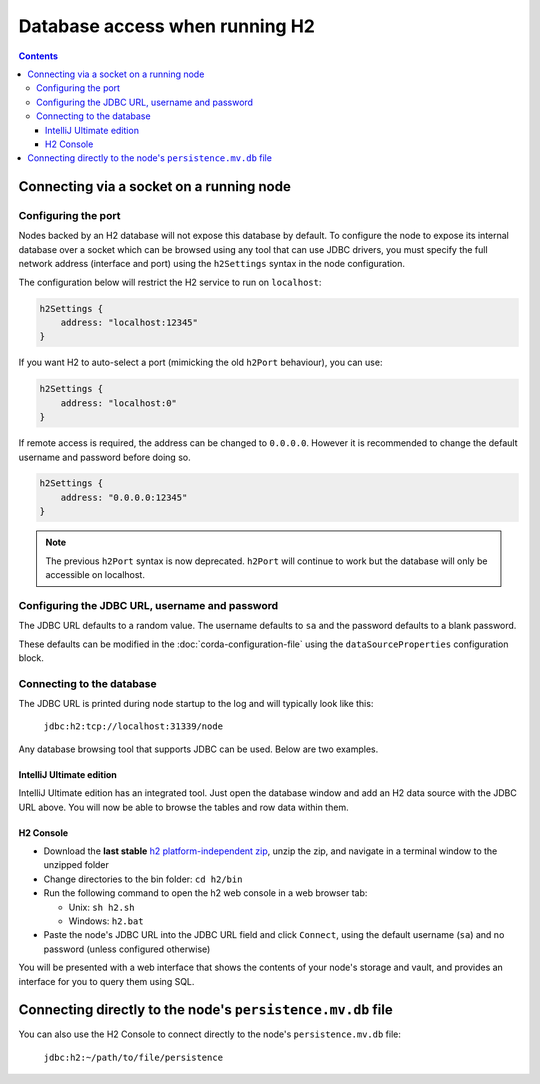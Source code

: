Database access when running H2
===============================

.. contents::

Connecting via a socket on a running node
-----------------------------------------

Configuring the port
^^^^^^^^^^^^^^^^^^^^
Nodes backed by an H2 database will not expose this database by default. To configure the node to expose its internal
database over a socket which can be browsed using any tool that can use JDBC drivers, you must specify the full network
address (interface and port) using the ``h2Settings`` syntax in the node configuration.

The configuration below will restrict the H2 service to run on ``localhost``:

.. sourcecode:: groovy

  h2Settings {
      address: "localhost:12345"
  }

If you want H2 to auto-select a port (mimicking the old ``h2Port`` behaviour), you can use:

.. sourcecode:: groovy

  h2Settings {
      address: "localhost:0"
  }

If remote access is required, the address can be changed to ``0.0.0.0``. However it is recommended to change the default username and password before doing so.

.. sourcecode:: groovy

  h2Settings {
      address: "0.0.0.0:12345"
  }

.. note:: The previous ``h2Port`` syntax is now deprecated. ``h2Port`` will continue to work but the database will only
   be accessible on localhost.

Configuring the JDBC URL, username and password
^^^^^^^^^^^^^^^^^^^^^^^^^^^^^^^^^^^^^^^^^^^^^^^
The JDBC URL defaults to a random value. The username defaults to ``sa`` and the password defaults to a blank password.

These defaults can be modified in the :doc:`corda-configuration-file` using the ``dataSourceProperties`` configuration
block.

Connecting to the database
^^^^^^^^^^^^^^^^^^^^^^^^^^
The JDBC URL is printed during node startup to the log and will typically look like this:

     ``jdbc:h2:tcp://localhost:31339/node``

Any database browsing tool that supports JDBC can be used. Below are two examples.

IntelliJ Ultimate edition
~~~~~~~~~~~~~~~~~~~~~~~~~

IntelliJ Ultimate edition has an integrated tool. Just open the database window and add an H2 data source with the
JDBC URL above. You will now be able to browse the tables and row data within them.

H2 Console
~~~~~~~~~~

* Download the **last stable** `h2 platform-independent zip <http://www.h2database.com/html/download.html>`_, unzip the
  zip, and navigate in a terminal window to the unzipped folder

* Change directories to the bin folder: ``cd h2/bin``

* Run the following command to open the h2 web console in a web browser tab:

  * Unix: ``sh h2.sh``
  * Windows: ``h2.bat``

* Paste the node's JDBC URL into the JDBC URL field and click ``Connect``, using the default username (``sa``) and no
  password (unless configured otherwise)

You will be presented with a web interface that shows the contents of your node's storage and vault, and provides an
interface for you to query them using SQL.

.. _h2_relative_path:

Connecting directly to the node's ``persistence.mv.db`` file
------------------------------------------------------------

You can also use the H2 Console to connect directly to the node's ``persistence.mv.db`` file:

    ``jdbc:h2:~/path/to/file/persistence``